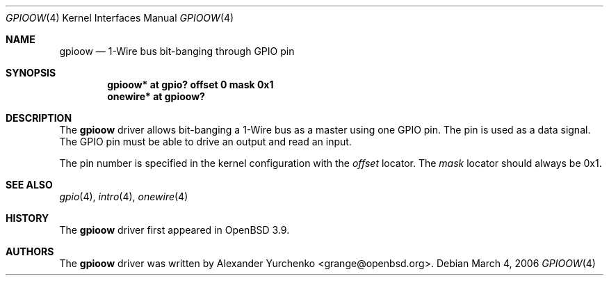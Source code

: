 .\"	$OpenBSD: src/share/man/man4/gpioow.4,v 1.2 2006/03/05 09:14:14 jmc Exp $
.\"
.\" Copyright (c) 2006 Alexander Yurchenko <grange@openbsd.org>
.\"
.\" Permission to use, copy, modify, and distribute this software for any
.\" purpose with or without fee is hereby granted, provided that the above
.\" copyright notice and this permission notice appear in all copies.
.\"
.\" THE SOFTWARE IS PROVIDED "AS IS" AND THE AUTHOR DISCLAIMS ALL WARRANTIES
.\" WITH REGARD TO THIS SOFTWARE INCLUDING ALL IMPLIED WARRANTIES OF
.\" MERCHANTABILITY AND FITNESS. IN NO EVENT SHALL THE AUTHOR BE LIABLE FOR
.\" ANY SPECIAL, DIRECT, INDIRECT, OR CONSEQUENTIAL DAMAGES OR ANY DAMAGES
.\" WHATSOEVER RESULTING FROM LOSS OF USE, DATA OR PROFITS, WHETHER IN AN
.\" ACTION OF CONTRACT, NEGLIGENCE OR OTHER TORTIOUS ACTION, ARISING OUT OF
.\" OR IN CONNECTION WITH THE USE OR PERFORMANCE OF THIS SOFTWARE.
.\"
.Dd March 4, 2006
.Dt GPIOOW 4
.Os
.Sh NAME
.Nm gpioow
.Nd 1-Wire bus bit-banging through GPIO pin
.Sh SYNOPSIS
.Cd "gpioow* at gpio? offset 0 mask 0x1"
.Cd "onewire* at gpioow?"
.Sh DESCRIPTION
The
.Nm
driver allows bit-banging a 1-Wire bus as a master using one GPIO pin.
The pin is used as a data signal.
The GPIO pin must be able to drive an output and read an input.
.Pp
The pin number is specified in the kernel configuration with the
.Ar offset
locator.
The
.Ar mask
locator should always be 0x1.
.Sh SEE ALSO
.Xr gpio 4 ,
.Xr intro 4 ,
.Xr onewire 4
.Sh HISTORY
The
.Nm
driver first appeared in
.Ox 3.9 .
.Sh AUTHORS
.An -nosplit
The
.Nm
driver was written by
.An Alexander Yurchenko Aq grange@openbsd.org .
